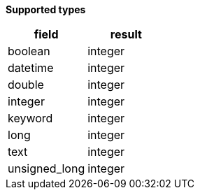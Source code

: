 // This is generated by ESQL's AbstractFunctionTestCase. Do no edit it.

*Supported types*

[%header.monospaced.styled,format=dsv,separator=|]
|===
field | result
boolean | integer
datetime | integer
double | integer
integer | integer
keyword | integer
long | integer
text | integer
unsigned_long | integer
|===
